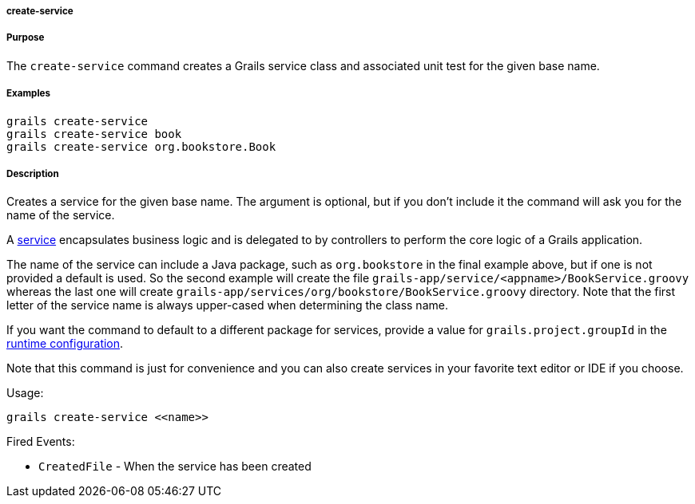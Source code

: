 
===== create-service



===== Purpose


The `create-service` command creates a Grails service class and associated unit test for the given base name.


===== Examples


[source,java]
----
grails create-service
grails create-service book
grails create-service org.bookstore.Book
----


===== Description


Creates a service for the given base name. The argument is optional, but if you don't include it the command will ask you for the name of the service.

A <<services,service>> encapsulates business logic and is delegated to by controllers to perform the core logic of a Grails application.

The name of the service can include a Java package, such as `org.bookstore` in the final example above, but if one is not provided a default is used. So the second example will create the file `grails-app/service/<appname>/BookService.groovy` whereas the last one will create `grails-app/services/org/bookstore/BookService.groovy` directory. Note that the first letter of the service name is always upper-cased when determining the class name.

If you want the command to default to a different package for services, provide a value for `grails.project.groupId` in the <<config,runtime configuration>>.

Note that this command is just for convenience and you can also create services in your favorite text editor or IDE if you choose.

Usage:

[source,java]
----
grails create-service <<name>>
----

Fired Events:

* `CreatedFile` - When the service has been created
